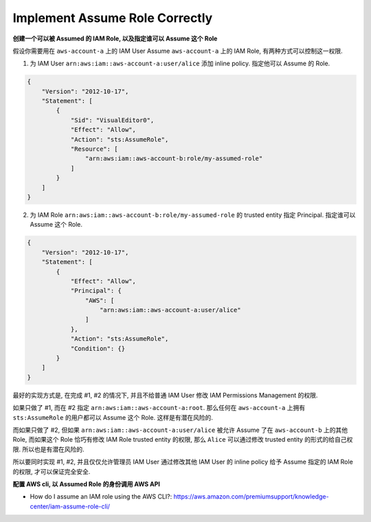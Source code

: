 .. _aws-implement-assume-role-correctly:

Implement Assume Role Correctly
==============================================================================

**创建一个可以被 Assumed 的 IAM Role, 以及指定谁可以 Assume 这个 Role**

假设你需要用在 ``aws-account-a`` 上的 IAM User Assume ``aws-account-a`` 上的 IAM Role, 有两种方式可以控制这一权限.

1. 为 IAM User ``arn:aws:iam::aws-account-a:user/alice`` 添加 inline policy. 指定他可以 Assume 的 Role.

.. code-block:: python

    {
        "Version": "2012-10-17",
        "Statement": [
            {
                "Sid": "VisualEditor0",
                "Effect": "Allow",
                "Action": "sts:AssumeRole",
                "Resource": [
                    "arn:aws:iam::aws-account-b:role/my-assumed-role"
                ]
            }
        ]
    }

2. 为 IAM Role ``arn:aws:iam::aws-account-b:role/my-assumed-role`` 的 trusted entity 指定 Principal. 指定谁可以 Assume 这个 Role.

.. code-block:: python

    {
        "Version": "2012-10-17",
        "Statement": [
            {
                "Effect": "Allow",
                "Principal": {
                    "AWS": [
                        "arn:aws:iam::aws-account-a:user/alice"
                    ]
                },
                "Action": "sts:AssumeRole",
                "Condition": {}
            }
        ]
    }

最好的实现方式是, 在完成 #1, #2 的情况下, 并且不给普通 IAM User 修改 IAM Permissions Management 的权限.

如果只做了 #1, 而在 #2 指定 ``arn:aws:iam::aws-account-a:root``. 那么任何在 ``aws-account-a`` 上拥有 ``sts:AssumeRole`` 的用户都可以 Assume 这个 Role. 这样是有潜在风险的.

而如果只做了 #2, 但如果 ``arn:aws:iam::aws-account-a:user/alice`` 被允许 Assume 了在 ``aws-account-b`` 上的其他 Role, 而如果这个 Role 恰巧有修改 IAM Role trusted entity 的权限, 那么 ``Alice`` 可以通过修改 trusted entity 的形式的给自己权限. 所以也是有潜在风险的.

所以要同时实现 #1, #2, 并且仅仅允许管理员 IAM User 通过修改其他 IAM User 的 inline policy 给予 Assume 指定的 IAM Role 的权限, 才可以保证完全安全.

**配置 AWS cli, 以 Assumed Role 的身份调用 AWS API**

- How do I assume an IAM role using the AWS CLI?: https://aws.amazon.com/premiumsupport/knowledge-center/iam-assume-role-cli/
